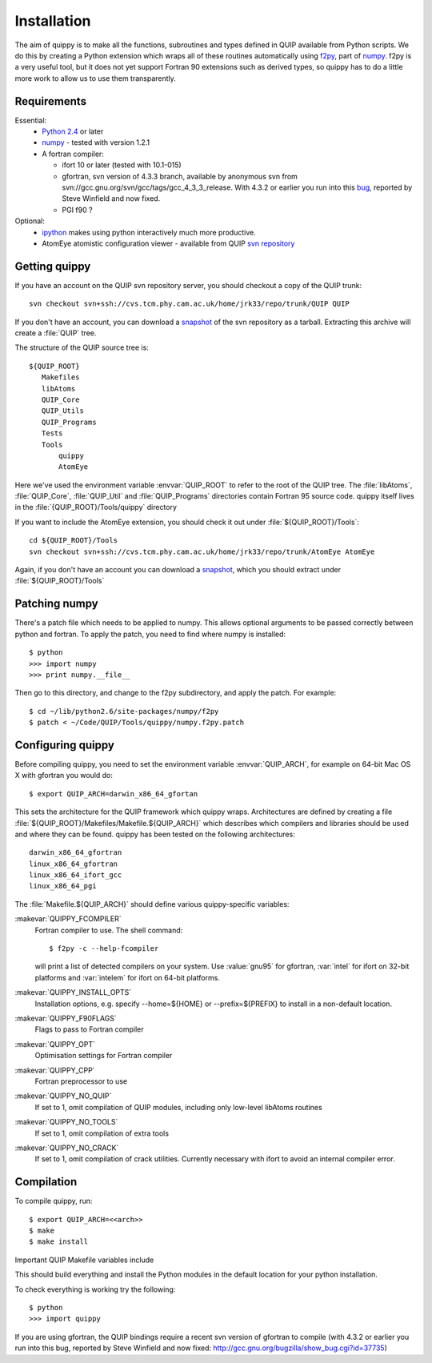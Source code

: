 Installation
============

The aim of quippy is to make all the functions, subroutines and types
defined in QUIP available from Python scripts. We do this by creating
a Python extension which wraps all of these routines automatically
using `f2py <http://www.scipy.org/F2py>`_, part of 
`numpy <http://www.scipy.org/numpy>`_. f2py is a very useful tool, but it does
not yet support Fortran 90 extensions such as derived types, so quippy
has to do a little more work to allow us to use them transparently.

Requirements
------------

Essential:
 * `Python 2.4 <http://www.python.org>`_ or later
 * `numpy`_  - tested with version 1.2.1
 * A fortran compiler:

   * ifort 10 or later (tested with 10.1-015)
   * gfortran, svn version of 4.3.3 branch, available by
     anonymous svn from svn://gcc.gnu.org/svn/gcc/tags/gcc_4_3_3_release.
     With 4.3.2 or earlier you run into this 
     `bug <http://gcc.gnu.org/bugzilla/show_bug.cgi?id=37735>`_, 
     reported by Steve Winfield and now fixed.
   * PGI f90 ?

Optional:
 * `ipython <http://ipython.scipy.org>`_ makes using python interactively much more productive.
 * AtomEye atomistic configuration viewer - available from QUIP `svn repository <http://src.tcm.phy.cam.ac.uk/viewvc/jrk33/repo/trunk/AtomEye>`_

Getting quippy
--------------

If you have an account on the QUIP svn repository server, you should
checkout a copy of the QUIP trunk::

  svn checkout svn+ssh://cvs.tcm.phy.cam.ac.uk/home/jrk33/repo/trunk/QUIP QUIP

If you don't have an account, you can download a `snapshot
<svn+ssh://cvs.tcm.phy.cam.ac.uk/home/jrk33/repo/trunk/QUIP?view=tar>`_
of the svn repository as a tarball. Extracting this archive will create a
:file:`QUIP` tree.

The structure of the QUIP source tree is::

  ${QUIP_ROOT}
     Makefiles
     libAtoms
     QUIP_Core
     QUIP_Utils
     QUIP_Programs
     Tests
     Tools
         quippy
         AtomEye

Here we've used the environment variable :envvar:`QUIP_ROOT` to refer
to the root of the QUIP tree. The :file:`libAtoms`, :file:`QUIP_Core`,
:file:`QUIP_Util` and :file:`QUIP_Programs` directories contain
Fortran 95 source code. quippy itself lives in the
:file:`{QUIP_ROOT}/Tools/quippy` directory

If you want to include the AtomEye extension, you should check it out
under :file:`${QUIP_ROOT}/Tools`::

  cd ${QUIP_ROOT}/Tools
  svn checkout svn+ssh://cvs.tcm.phy.cam.ac.uk/home/jrk33/repo/trunk/AtomEye AtomEye

Again, if you don't have an account you can download a `snapshot
<svn+ssh://cvs.tcm.phy.cam.ac.uk/home/jrk33/repo/trunk/QUIP?view=tar>`_, which you should
extract under :file:`${QUIP_ROOT}/Tools`

Patching numpy
--------------

There's a patch file which needs to be applied to numpy. This allows
optional arguments to be passed correctly between python and fortran.
To apply the patch, you need to find where numpy is installed::

   $ python
   >>> import numpy
   >>> print numpy.__file__

Then go to this directory, and change to the f2py subdirectory, and apply
the patch. For example::

  $ cd ~/lib/python2.6/site-packages/numpy/f2py
  $ patch < ~/Code/QUIP/Tools/quippy/numpy.f2py.patch


Configuring quippy
------------------

Before compiling quippy, you need to set the environment variable
:envvar:`QUIP_ARCH`, for example on 64-bit Mac OS X with gfortran you
would do::

  $ export QUIP_ARCH=darwin_x86_64_gfortan

This sets the architecture for the QUIP framework which
quippy wraps. Architectures are defined by creating a file
:file:`${QUIP_ROOT}/Makefiles/Makefile.${QUIP_ARCH}` which describes which
compilers and libraries should be used and where they can be found. quippy has
been tested on the following architectures::

  darwin_x86_64_gfortran
  linux_x86_64_gfortran
  linux_x86_64_ifort_gcc
  linux_x86_64_pgi

The :file:`Makefile.${QUIP_ARCH}` should define various quippy-specific variables:

:makevar:`QUIPPY_FCOMPILER`
   Fortran compiler to use. The shell command::

     $ f2py -c --help-fcompiler 

   will print a list of detected compilers on your system. Use :value:`gnu95` for gfortran, 
   :var:`intel` for ifort on 32-bit platforms and :var:`intelem` for ifort on 64-bit platforms.

:makevar:`QUIPPY_INSTALL_OPTS`
   Installation options, e.g. specify --home=${HOME} 
   or --prefix=${PREFIX} to install in a non-default location.

:makevar:`QUIPPY_F90FLAGS`
   Flags to pass to Fortran compiler

:makevar:`QUIPPY_OPT`
   Optimisation settings for Fortran compiler

:makevar:`QUIPPY_CPP`
   Fortran preprocessor to use 

:makevar:`QUIPPY_NO_QUIP`
   If set to 1, omit compilation of QUIP modules, including only low-level libAtoms routines

:makevar:`QUIPPY_NO_TOOLS`
   If set to 1, omit compilation of extra tools

:makevar:`QUIPPY_NO_CRACK`
  If set to 1, omit compilation of crack utilities. Currently necessary with ifort to 
  avoid an internal compiler error. 

Compilation
-----------

To compile quippy, run::

   $ export QUIP_ARCH=<<arch>>
   $ make
   $ make install

Important QUIP Makefile variables include

This should build everything and install the Python modules in
the default location for your python installation.

To check everything is working try the following::

   $ python 
   >>> import quippy

If you are using gfortran, the QUIP bindings require a recent svn
version of gfortran to compile (with 4.3.2 or earlier you run into
this bug, reported by Steve Winfield and now fixed:
http://gcc.gnu.org/bugzilla/show_bug.cgi?id=37735)

